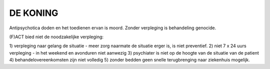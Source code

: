 #########
DE KONING
#########

Antipsychotica doden en het toedienen ervan is moord. Zonder verpleging is
behandeling genocide.

(F)ACT bied niet de noodzakelijke verpleging:

1) verpleging naar gelang de situatie - meer zorg naarmate de situatie erger
is, is niet preventief.
2) niet 7 x 24 uurs verpleging - in het weekend en avonduren niet aanwezig  
3) psychiater is niet op de hoogte van de situatie van de patient
4) behandelovereenkomsten zijn niet volledig
5) zonder bedden geen snelle terugbrenging naar ziekenhuis mogelijk.

